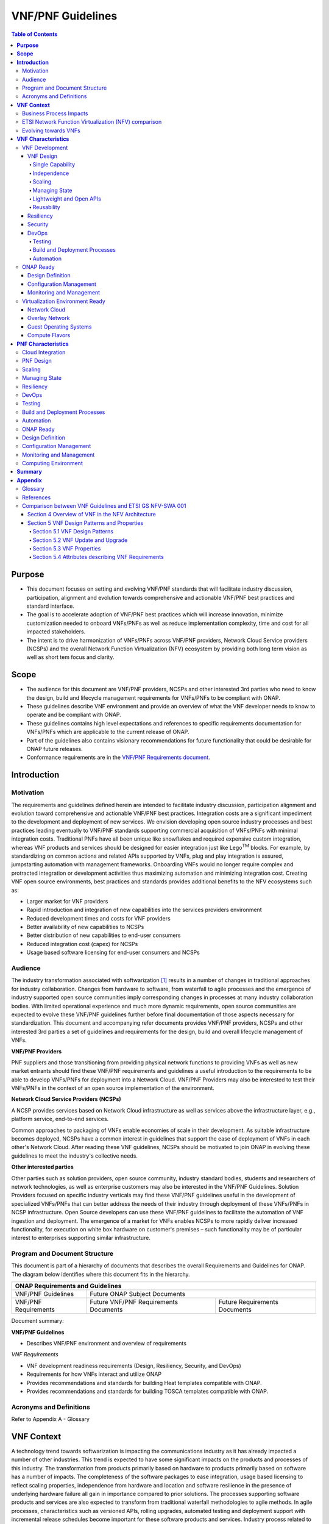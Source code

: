 .. Modifications Copyright © 2017-2018 AT&T Intellectual Property.

.. Licensed under the Creative Commons License, Attribution 4.0 Intl.
   (the "License"); you may not use this documentation except in compliance
   with the License. You may obtain a copy of the License at

.. https://creativecommons.org/licenses/by/4.0/

.. Unless required by applicable law or agreed to in writing, software
   distributed under the License is distributed on an "AS IS" BASIS,
   WITHOUT WARRANTIES OR CONDITIONS OF ANY KIND, either express or implied.
   See the License for the specific language governing permissions and
   limitations under the License.

VNF/PNF Guidelines
==================

.. contents:: Table of Contents
   :depth: 4
   :backlinks: entry

**Purpose**
------------------------
- This document focuses on setting and evolving VNF/PNF standards that
  will facilitate industry discussion, participation, alignment and evolution
  towards comprehensive and actionable VNF/PNF best practices and standard
  interface.
- The goal is to accelerate adoption of VNF/PNF best practices which will
  increase innovation, minimize customization needed to onboard VNFs/PNFs as
  well as reduce implementation complexity, time and cost for all impacted
  stakeholders.
- The intent is to drive harmonization of VNFs/PNFs across VNF/PNF providers,
  Network Cloud Service providers (NCSPs) and the overall Network Function
  Virtualization (NFV) ecosystem by providing both long term vision as well
  as short tem focus and clarity.

**Scope**
--------------------
- The audience for this document are VNF/PNF providers, NCSPs and other
  interested 3rd parties who need to know the design, build and lifecycle
  management requirements for VNFs/PNFs to be compliant with ONAP.
- These guidelines describe VNF environment and provide an overview of
  what the VNF developer needs to know to operate and be compliant with ONAP.
- These guidelines contains high level expectations and references to
  specific requirements documentation for VNFs/PNFs which are applicable
  to the current release of ONAP.
- Part of the guidelines also contains visionary recommendations for
  future functionality that could be desirable for ONAP future releases.
- Conformance requirements are in the `VNF/PNF Requirements
  document <http://onap.readthedocs.io/en/latest/submodules/vnfrqts/requirements.git/docs/index.html>`_.

**Introduction**
-------------------------------

Motivation
^^^^^^^^^^^^^^^^^^^^

The requirements and guidelines defined herein are intended to
facilitate industry discussion, participation alignment and evolution
toward comprehensive and actionable VNF/PNF best practices. Integration
costs are a significant impediment to the development and deployment of
new services. We envision developing open source industry processes and
best practices leading eventually to VNF/PNF standards supporting commercial
acquisition of VNFs/PNFs with minimal integration costs. Traditional PNFs
have all been unique like snowflakes and required expensive custom
integration, whereas VNF products and services should be designed for
easier integration just like Lego\ :sup:`TM` blocks. For example, by
standardizing on common actions and related APIs supported by VNFs, plug
and play integration is assured, jumpstarting automation with management
frameworks. Onboarding VNFs would no longer require complex and
protracted integration or development activities thus maximizing
automation and minimizing integration cost. Creating VNF open source
environments, best practices and standards provides additional benefits
to the NFV ecosystems such as:

-  Larger market for VNF providers

-  Rapid introduction and integration of new capabilities into the
   services providers environment

-  Reduced development times and costs for VNF providers

-  Better availability of new capabilities to NCSPs

-  Better distribution of new capabilities to end-user consumers

-  Reduced integration cost (capex) for NCSPs

-  Usage based software licensing for end-user consumers and NCSPs

Audience
^^^^^^^^^^^^

The industry transformation associated with softwarization [1]_ results
in a number of changes in traditional approaches for industry
collaboration. Changes from hardware to software, from waterfall to
agile processes and the emergence of industry supported open source
communities imply corresponding changes in processes at many industry
collaboration bodies. With limited operational experience and much more
dynamic requirements, open source communities are expected to evolve
these VNF/PNF guidelines further before final documentation of those aspects
necessary for standardization. This document and accompanying refer documents
provides VNF/PNF providers, NCSPs and other interested 3rd parties a set of
guidelines and requirements for the design, build and overall lifecycle
management of VNFs.

**VNF/PNF Providers**

PNF suppliers and those transitioning from providing physical network functions
to providing VNFs as well as new market entrants should find
these VNF/PNF requirements and guidelines a useful introduction to the
requirements to be able to develop VNFs/PNFs for deployment into a Network
Cloud. VNF/PNF Providers may also be interested to test their VNFs/PNFs in the
context of an open source implementation of the environment.

**Network Cloud Service Providers (NCSPs)**

A NCSP provides services based on Network Cloud infrastructure as well
as services above the infrastructure layer, e.g., platform service,
end-to-end services.

Common approaches to packaging of VNFs enable economies of scale in
their development. As suitable infrastructure becomes deployed, NCSPs
have a common interest in guidelines that support the ease of deployment
of VNFs in each other's Network Cloud. After reading these VNF
guidelines, NCSPs should be motivated to join ONAP in evolving these
guidelines to meet the industry's collective needs.

**Other interested parties**

Other parties such as solution providers, open source community,
industry standard bodies, students and researchers of network
technologies, as well as enterprise customers may also be interested in
the VNF/PNF Guidelines. Solution Providers focused on specific industry
verticals may find these VNF/PNF guidelines useful in the development of
specialized VNFs/PNFs that can better address the needs of their industry
through deployment of these VNFs/PNFs in NCSP infrastructure. Open Source
developers can use these VNF/PNF guidelines to facilitate the automation of
VNF ingestion and deployment. The emergence of a market for VNFs enables
NCSPs to more rapidly deliver increased functionality, for execution on
white box hardware on customer's premises – such functionality may be of
particular interest to enterprises supporting similar infrastructure.

Program and Document Structure
^^^^^^^^^^^^^^^^^^^^^^^^^^^^^^^^^^^^^^

This document is part of a hierarchy of documents that describes the
overall Requirements and Guidelines for ONAP. The diagram below
identifies where this document fits in the hierarchy.

+-------------------------------------------------------------------------+
| ONAP Requirements and Guidelines                                        |
+=======================+=================================================+
| VNF/PNF Guidelines    | Future ONAP Subject Documents                   |
+-----------------------+-------------------------+-----------------------+
| VNF/PNF Requirements  | Future VNF/PNF          | Future Requirements   |
|                       | Requirements Documents  | Documents             |
+-----------------------+-------------------------+-----------------------+

Document summary:

**VNF/PNF Guidelines**

-  Describes VNF/PNF environment and overview of requirements

*VNF Requirements*

-  VNF development readiness requirements (Design, Resiliency, Security,
   and DevOps)

-  Requirements for how VNFs interact and utilize ONAP

-  Provides recommendations and standards for building Heat templates
   compatible with ONAP.

-  Provides recommendations and standards for building TOSCA templates
   compatible with ONAP.


Acronyms and Definitions
^^^^^^^^^^^^^^^^^^^^^^^^^
Refer to Appendix A - Glossary


**VNF Context**
----------------------------------------

A technology trend towards softwarization is impacting the
communications industry as it has already impacted a number of other
industries. This trend is expected to have some significant impacts on
the products and processes of this industry. The transformation from
products primarily based on hardware to products primarily based on
software has a number of impacts. The completeness of the software
packages to ease integration, usage based licensing to reflect scaling
properties, independence from hardware and location and software
resilience in the presence of underlying hardware failure all gain in
importance compared to prior solutions. The processes supporting
software products and services are also expected to transform from
traditional waterfall methodologies to agile methods. In agile
processes, characteristics such as versioned APIs, rolling upgrades,
automated testing and deployment support with incremental release
schedules become important for these software products and services.
Industry process related to software products and services also change
with the rise of industrially supported open source communities.
Engagement with these open source communities enables sharing of best
practices and collaborative development of open source testing and
integration regimes, open source APIs and open source code bases.

The term VNF is inspired by the work [2]_ of the ETSI [3]_ Network
Functions Virtualization (NFV) Industry Specification Group (ISG).
ETSI's VNF definition includes both historically network functions, such
as Virtual Provider Edge (VPE), Virtual Customer Edge (VCE), and Session
Border Controller (SBC), as well as historically non-network functions
when used to support network services, such as network-supporting web
servers and databases. The VNF discussion in these guidelines applies to
all types of virtualized workloads, not just network appliance
workloads. Having a consistent approach to virtualizing any workload
provides more industry value than just virtualizing some workloads. [4]_

VNFs are functions that are implemented in Network Clouds. Network
Clouds must support end-to-end high-bandwidth low latency network flows
through VNFs running in virtualization environments. For example, a
Network Cloud is able to provide a firewall service to be created such
that all Internet traffic to a customer premise passes through a virtual
firewall running in the Network Cloud.

A data center may be the most common target for a virtualization
environment, but it is not the only target. Virtualization environments
are also supported by more constrained resources e.g., Enterprise
Customer Premise Equipment (CPE). Virtualization environments are also
expected to be available at more distributed network locations by
architecting central offices as data centers, or virtualizing functions
located at the edge of the operator infrastructure (e.g., virtualized
Optical Line Termination (vOLT) or xRAN [5]_) and in constrained
resource Access Nodes. Expect detailed requirements to evolve with these
additional virtualization environments. Some VNFs may scale across all
these environments, but all VNFs should onboard through the same process
before deployment to the targeted virtualization environment.

Business Process Impacts
^^^^^^^^^^^^^^^^^^^^^^^^^^^^^^^^

Business process changes need to occur in order to realize full benefits
of VNF characteristics: efficiency via automation, open source reliance,
and improved cycle time through careful design.

**Efficiency via Automation**

reliant on human labor for critical operational tasks don't scale. By
aggressively automating all VNF operational procedures, VNFs have lower
operational cost, are more rapidly deployed at scale and are more
consistent in their operation. ONAP provides the automation
framework which VNFs can take advantage of simply by implementing
ONAP compatible interfaces and lifecycle models. This enables
automation which drives operational efficiencies and delivers the
corresponding benefits.

**Open Source**

VNFs are expected to run on infrastructure largely enabled by open
source software. For example, OpenStack [6]_ is often used to provide
the virtualized compute, network, and storage capabilities used to host
VNFs. OpenDaylight (ODL) [7]_ can provide the network control plane. The
OPNFV community [8]_ provides a reference platform through integration
of ODL, OpenStack and other relevant open source projects. VNFs also run
in open source operating systems like Linux. VNFs might also utilize
open source software libraries to take advantage of required common but
critical software capabilities where community support is available.
Automation becomes easier, overall costs go down and time to market can
decrease when VNFs can be developed and tested in an open source
reference platform environment prior to on-boarding by the NCSP. All of
these points contribute to a lower cost structure for both VNF providers
and NCSPs.

**Improved Cycle Time through Careful Design**

Today's fast paced world requires businesses to evolve rapidly in order
to stay relevant and competitive. To a large degree VNFs, when used with
the same control, orchestration, management and policy framework (e.g.,
ONAP), will improve service development and composition. VNFs
should enable NCSPs to exploit recursive nesting of VNFs to acquire VNFs
at the smallest appropriate granularity so that new VNFs and network
services can be composed. The ETSI NFV Framework [9]_ envisages such
recursive assembly of VNFs, but many current implementations fail to
support such features. Designing for VNF reuse often requires that
traditional appliance based PNFs be refactored into multiple individual
VNFs where each does one thing particularly well. While the original
appliance based PNF can be replicated virtually by the right combination
and organization of lower level VNFs, the real advantage comes in
creating new services composed of different combinations of lower level
VNFs (possibly from many providers) organized in new ways. Easier and
faster service creation often generates real value for businesses. As
softwarization trends progress towards more agile processes, VNFs,
ONAP and Network Clouds are all expected to evolve towards
continuous integration, testing and deployment of small incremental
changes to de-risk the upgrade process.

ETSI Network Function Virtualization (NFV) comparison
^^^^^^^^^^^^^^^^^^^^^^^^^^^^^^^^^^^^^^^^^^^^^^^^^^^^^^^^^^^^^^

ETSI defines a VNF as an implementation of a network function that can
be deployed on a Network Function Virtualization Infrastructure (NFVI).
Service instances may be composed of an assembly of VNFs. In turn, a VNF
may also be assembled from VNF components (VNFCs) that each provide a
reusable set of functionality. VNFs are expected to take advantage of
platform provided common services.

VNF management and control under ONAP is different but remain compatible
with the management and control exposed in the ETSI MANO model. With ONAP,
there are two ways to manage and control VNF. One is asking all VNF providers
to take advantage of and interoperate with common control software, as
loop indicates by the black arrows in figure 1. At the same time a
management and control architectural option exists for preserving legacy
systems, e.g., ETSI MANO compatible VNFs can be controlled by third-party or
specific VNF Managers(VNFMs) and Element Management Systems (EMSs) provided
outside ONAP,as the loop indicates by the red arrows in figure 1.
The ONAP is being made available as an open source project to reduce
friction for VNF providers and enable new network functions to get to
market faster and with lower costs.


**Figure 1** shows a simplified ONAP and Infrastructure view to
highlight how individual Virtual Network Functions plug into the
ONAP control loops.

|image0|

\ **Figure 1. Control Loop**

In the control loop view in **Figure 1**, the VNF provides an event
data stream via an API to Data Collection, Analytics and Events (DCAE).
DCAE analyzes and aggregates the data stream and when particular
conditions are detected, uses policy to enable what, if any, action
should be triggered. Some of the triggered actions may require a
controller to make changes to the VNF through a VNF provided API.

For a detailed comparison between ETSI NFV and ONAP, refer to
Appendix C - Comparison between VNF Guidelines and ETSI GS NFV-SWA 001.


Evolving towards VNFs
^^^^^^^^^^^^^^^^^^^^^^^^^^^^^^^^^^^^^

In order to deploy VNFs, a target virtualization environment must
already be in place. The NCSPs scale necessitates a phased rollout of
virtualization infrastructure and then of VNFs upon that infrastructure.
Some VNF use cases may require greenfield infrastructure deployments,
others may start brownfield deployments in centralized data centers and
then scale deployment more widely as infrastructure becomes available.
Some service providers have been very public and proactive in setting
transformation targets associated with VNFs.

Because of the complexity of migration and integration issues, the
requirements for VNFs in the short term may need to be contextualized to
the specific service and transition planning.

Much of the existing VNF work has been based on corresponding network
function definitions and requirements developed for PNFs. Many of the
assumptions about PNFs do not apply to VNFs and the modularity of the
functionality is expected to be significantly different. In addition,
the increased service velocity objectives of NFV are based on new types
of VNFs being developed to support new services being deployed in
virtualized environments. Much of the functionality associated with 5G
(e.g., IoT, augmented reality/virtual reality) is thus expected to be
deployed as VNFs in targeted virtualization infrastructure towards the
edge of the network.

**VNF Characteristics**
-------------------------------------------------------

VNFs need to be constructed using a distributed systems architecture
that we will call "Network Cloud Ready". They need to interact with the
orchestration and control platform provided by ONAP and address the
new security challenges that come in this environment.

The main goal of a Network Cloud Ready VNF is to run 'well' on any
Network Cloud (public or private) over any network (carrier or
enterprise). In addition, for optimal performance and efficiency, VNFs
will be designed to take advantage of Network Clouds. This requires
careful engineering in both VNFs and candidate Network Cloud computing
frameworks.

To ensure Network Cloud capabilities are leveraged and VNF resource
consumption meets engineering and economic targets, VNF performance and
efficiency will be benchmarked in a controlled lab environment. In line
with the principles and practices laid out in ETSI GS NFV-PER 001,
efficiency testing will consist of benchmarking VNF performance with a
reference workload and associated performance metrics on a reference
Network Cloud (or, when appropriate, additional benchmarking on a bare
metal reference platform).

Network Cloud Ready VNF characteristics and design consideration can be
grouped into three areas:

-  VNF Development

-  ONAP Ready

-  Virtualization Environment Ready

Detailed requirements are contained in the reference documents that are
listed in Appendix B - References.

VNF Development
^^^^^^^^^^^^^^^^^^^^^^^^^^^

VNFs should be designed to operate within a cloud environment from the
first stages of the development. The VNF provider should think clearly
about how the VNF should be decomposed into various modules. Resiliency
within a cloud environment is very different than in a physical
environment and the developer should give early thought as to how the
Network Cloud Service Provider will ensure the level of resiliency
required by the VNF and then provide the capabilities needed within that
VNF. Scaling and Security should also be well thought out at design time
so that the VNF runs well in a virtualized environment. Finally, the VNF
Provider also needs to think about how they will integrate and deploy
new versions of the VNF. Since the cloud environment is very dynamic,
the developer should utilize DevOps practices to deploy new software.

Detailed requirements for VNF Development can be found in the
*VNF Requirements* document.

VNF Design
~~~~~~~~~~

A VNF may be a large construct and therefore when designing it, it is
important to think about the components from which it will be composed.
The ETSI SWA 001 document gives a good overview of the architecture of a
VNF in Chapter 4 as well as some good examples of how to compose a VNF
in its Annex B. When laying out the components of the VNF it is
important to keep in mind the following principles: Single Capability,
Independence, State and the APIs.

Many Network Clouds will use Heat and TOSCA to describe orchestration
templates for instantiating VNFs and VNFCs. Heat and TOSCA has a useful
abstraction called a "module" that can contain one or more VNFCs. A
module can be thought of as a deployment unit. In general the goal should
be for each module to contain a single VNFC.

Single Capability
+++++++++++++++++++

VNFs should be carefully decomposed into loosely coupled, granular,
re-usable VNFCs that can be distributed and scaled on a Network Cloud.
VNFCs should be responsible for a single capability.

The Network Cloud will define several flavors of VMs for a VNF designer
to choose from for instantiating a VNFC. The best practice is to keep
the VNFCs as lightweight as possible while still fulfilling the business
requirements for the "single capability", however the VNFC should not be
so small that the overhead of constructing, maintaining, and operating
the service outweighs its utility.

Independence
+++++++++++++++

VNFCs should be independently deployed, configured, upgraded, scaled,
monitored, and administered (by ONAP). The VNFC must be a
standalone executable process.

API versioning is one of the biggest enablers of independence. To be
able to independently evolve a component, versioning must ensure
existing clients of the component are not forced to flash-cut with each
interface change. API versioning enables smoother evolution while
preserving backward compatibility.

Scaling
+++++++++++

Each VNFC within a VNF must support independent horizontal scaling, by
adding/removing instances, in response to demand loads on that VNFC. The
Network Cloud is not expected to support adding/removing resources
(compute, memory, storage) to an existing instance of a VNFC (vertical
scaling). A VNF should be designed such that its components can scale
independently of each other. Scaling one component should not require
another component to be scaled at the same time. All scaling will be
controlled by ONAP.

Managing State
++++++++++++++++++++++++

VNFCs and their interfaces should isolate and manage state to allow for
high-reliability, scalability, and performance in a Network Cloud
environment. The use of state should be minimized as much as possible to
facilitate the movement of traffic from one instance of a VNFC to
another. Where state is required it should be maintained in a
geographically redundant data store that may in fact be its own VNFC.

This concept of decoupling state data can be extended to all persistent
data. Persistent data should be held in a loosely coupled database.
These decoupled databases need to be engineered and placed correctly to
still meet all the performance and resiliency requirements of the
service.

Lightweight and Open APIs
++++++++++++++++++++++++++++++++++++++++++++++++

Key functions are accessible via open APIs, which align to Industry API
Standards and supported by an open and extensible information/data
model.

Reusability
++++++++++++++++++++++++

Properly (de)composing a VNF requires thinking about "reusability".
Components should be designed to be reusable within the VNF as well as
by other VNFs. The "single capability" principle aids in this
requirement. If a VNFC could be reusable by other VNFs then it should be
designed as its own single component VNF that may then be chained with
other VNFs. Likewise, a VNF provider should make use of other common
platform VNFs such as firewalls and load balancers, instead of building
their own.

Resiliency
~~~~~~~~~~

The VNF is responsible for meeting its resiliency goals and must factor
in expected availability of the targeted virtualization environment.
This is likely to be much lower than found in a traditional data center.
The VNF developer should design the function in such a way that if there
is a platform problem the VNF will continue working as needed and meet
the SLAs of that function. VNFs should be designed to survive single
failure platform problems including: hypervisor, server, datacenter
outages, etc. There will also be significant planned downtime for the
Network Cloud as the infrastructure goes through hardware and software
upgrades. The VNF should support tools for gracefully meeting the
service needs such as methods for migrating traffic between instances
and draining traffic from an instance. The VNF needs to rapidly respond
to the changing conditions of the underlying infrastructure.

VNF resiliency can typically be met through redundancy often supported
by distributed systems architectures. This is another reason for
favoring smaller VNFCs. By having more instances of smaller VNFCs it is
possible to spread the instance out across servers, racks, datacenters,
and geographic regions. This level of redundancy can mitigate most
failure scenarios and has the potential to provide a service with even
greater availability than the old model. Careful consideration of VNFC
modularity also minimizes the impact of failures when an instance does
fail.

Security
~~~~~~~~

Security must be integral to the VNF through its design, development,
instantiation, operation, and retirement phases. VNF architectures
deliver new security capabilities that make it easier to maximize
responsiveness during a cyber-attack and minimize service interruption
to the customers. SDN enables the environment to expand and adapt for
additional traffic and incorporation of security solutions. Further,
additional requirements will exist to support new security capabilities
as well as provide checks during the development and production stages
to assure the expected advantages are present and compensating controls
exist to mitigate new risks.

New security requirements will evolve along with the new architecture.
Initially, these requirements will fall into the following categories:

-  VNF General Security Requirements

-  VNF Identity and Access Management Requirements

-  VNF API Security Requirements

-  VNF Security Analytics Requirements

-  VNF Data Protection Requirements

DevOps
~~~~~~

The ONAP software development and deployment methodology is
evolving toward a DevOps model. VNF development and deployment should
evolve in the same direction, enabling agile delivering of end-to-end
services.

Testing
++++++++++++++++++++++++

VNF packages should provide comprehensive automated regression,
performance and reliability testing with VNFs based on open industry
standard testing tools and methodologies. VNF packages should provide
acceptance and diagnostic tests and in-service instrumentation to be
used in production to validate VNF operation.

Build and Deployment Processes
++++++++++++++++++++++++++++++++++++++++++++++++

VNF packages should include continuous integration and continuous
deployment (CI/CD) software artifacts that utilize automated open
industry standard system and container build tools. The VNF package
should include parameterized configuration variables to enable automated
build customization. Don't create unique (snowflake) VNFs requiring any
manual work or human attention to deploy. Do create standardized (Lego™)
VNFs that can be deployed in a fully automated way.

ONAP will orchestrate updates and upgrades of VNFs. One method for updates
and upgrades is to onboard and validate the new version, then build a new
instance with the new version of software,transfer traffic to that instance
and kill the old instance. There should be no need for the VNF or its
components to provide an update/upgrade mechanism.

Automation
++++++++++++++++++++++++

Increased automation is enabled by VNFs and VNF design and composition.
VNF and VNFCs should provide the following automation capabilities, as
triggered or managed via ONAP:

-  Events and alarms

-  Lifecycle events

-  Zero-Touch rolling upgrades and downgrades

-  Configuration

ONAP Ready
^^^^^^^^^^^^^^^^^^^^^^

ONAP is the "brain" providing the lifecycle management and control
of software-centric network resources, infrastructure and services.
ONAP is critical in achieving the objectives to increase the value
of the Network Cloud to customers by rapidly on-boarding new services,
enabling the creation of a new ecosystem of consumer and enterprise
services, reducing capital and operational expenditures, and providing
operations efficiencies. It delivers enhanced customer experience by
allowing them in near real-time to reconfigure their network, services,
and capacity.

One of the main ONAP responsibilities is to rapidly onboard and
enrich VNFs to be cataloged as resources to allow composition and
deployment of services in a multi-vendor plug and play environment. It
is also extremely important to be able to automatically manage the VNF
run-time lifecycle to fully realize benefits of NFV. The VNF run-time
lifecycle includes aspects such as instantiation, configuration, elastic
scaling, automatic recovery from resource failures, and resource
allocation. It is therefore imperative to provide VNFs that are equipped
with well-defined capabilities that comply with ONAP standards to
allow rapid onboarding and automatic lifecycle management of these
resources when deploying services as depicted in **Figure 2**.

|image1|

\ **Figure 2. VNF Complete Lifecycle Stages**

In order to realize these capabilities within the ONAP platform, it
is important to adhere to a set of key principles (listed below) for
VNFs to integrate into ONAP.

Requirements for ONAP Ready can be found in the *VNF Requirements* document.

Design Definition
~~~~~~~~~~~~~~~~~

Onboarding automation will be facilitated by applying standards-based
approaches to VNF packaging to describe the VNF's infrastructure
resource requirements, topology, licensing model, design constraints,
and other dependencies to enable successful VNF deployment and
management of VNF configuration and operational behavior.

The current VNF Package Requirement is based on a subset of the
Requirements contained in the ETSI Document: ETSI GS NFV-MAN 001 v1.1.1
and GS NFV IFA011 V0.3.0 (2015-10) - Network Functions Virtualization
(NFV), Management and Orchestration, VNF Packaging Specification.

Configuration Management
~~~~~~~~~~~~~~~~~~~~~~~~

ONAP must be able to orchestrate and manage the VNF configuration
to provide fully automated environment for rapid service provisioning
and modification. VNF configuration/reconfiguration could be allowed
directly through standardized APIs or through EMS and VF-C.

Monitoring and Management
~~~~~~~~~~~~~~~~~~~~~~~~~~

The end-to-end service reliability and availability in a virtualized
environment will greatly depend on the ability to monitor and manage the
behavior of Virtual Network Functions in real-time. ONAP platform
must be able to monitor the health of the network and VNFs through
collection of event and performance data directly from network resources
utilizing standardized APIs or through EMS. The VNF provider must provide
visibility into VNF performance and fault at the VNFC level (VNFC is the
smallest granularity of functionality in our architecture) to allow ONAP
to proactively monitor, test, diagnose and trouble shoot the health and
behavior of VNFs at their source.

Virtualization Environment Ready
^^^^^^^^^^^^^^^^^^^^^^^^^^^^^^^^^^^^^^^

Every Network Cloud Service Provider will have a different set of
resources and capabilities for their Network Cloud, but there are some
common resources and capabilities that nearly every NCSP will offer.

Network Cloud
~~~~~~~~~~~~~

VNFCs should be agnostic to the details of the Network Cloud (such as
hardware, host OS, Hypervisor or container technology) and must run on
the Network Cloud with acknowledgement to the paradigm that the Network
Cloud will continue to rapidly evolve and the underlying components of
the platform will change regularly. VNFs should be prepared to move
VNFCs across VMs, hosts, locations or datacenters, or Network Clouds.

Overlay Network
~~~~~~~~~~~~~~~

VNFs should be compliant with the Network Cloud network virtualization
platform including the specific set of characteristics and features.

The Network Cloud is expected to be tuned to support VNF performance
requirements. Initially, specifics may differ per Network Cloud
implementation and are expected to evolve over time, especially as the
technology matures.

Guest Operating Systems
~~~~~~~~~~~~~~~~~~~~~~~~

All components in ONAP should be virtualized, preferably with support for
both virtual machines and containers. All components should be software-based
with no requirement on a specific hardware platform.

To enable the compliance with security, audit, regulatory and
other needs, NCSPs may operate a limited set of  guest OS and
CPU architectures and families, virtual machines, etc.

VNFCs should be agnostic to the details of the Network Cloud (such as
hardware, host OS, Hypervisor or container technology) and must run on
the Network Cloud with acknowledgement to the paradigm that the Network
Cloud will continue to rapidly evolve and the underlying
components of the platform will change regularly.


Compute Flavors
~~~~~~~~~~~~~~~

VNFs should take advantage of the standard Network Cloud capabilities in
terms of VM characteristics (often referred to as VM Flavors), VM sizes
and cloud acceleration capabilities aimed at VNFs such as Linux Foundation
project Data Plane Development Kit (DPDK).

**PNF Characteristics**
----------------------------------------

Physical Network Functions (PNF) are a vendor-provided Network Function(s)
implemented using a set of software modules deployed on a dedicated
hardware element while VNFs utilize cloud resources to provide Network
Functions through virtualized software modules.

PNFs can be supplied by a vendor as a Black Box (provides no knowledge
of its internal characteristics, logic, and software design/architecture)
or as a White Box (provides detailed knowledge and access of its internal
components and logic) or as a Grey Box (provides limited knowledge and
access to its internal components).  Also note that the PNF hardware and
the software running on it could come from the same vendor or different
vendors.

PNFs need to be chained with VNFs to design and deploy more complex end
to end services that span across Network Clouds. PNF should have the
following characteristics.

Cloud Integration
^^^^^^^^^^^^^^^^^^^

Although the goal is to virtualize network functions within a service
chain, there will be certain network functions in the near term or even
in the end state that would remain physical (e.g., 5G radio functions,
ROADM, vOLT, AR/CR appliances etc.). PNFs must be designed to allow
their seamless integration with Network Clouds and complement end to
end service requirements for resiliency, scalability, upgrades, and
security.


PNF Design
^^^^^^^^^^^^^^^^^^^

A PNF provides one or more network functions on a dedicated hardware
box. PNFs are expected to evolve to Virtualized Network Functions and
their current design should facilitate their future virtualization.
The software modules and corresponding hardware should be packaged
together to provide the desired Network Functions. However, it is not
required for the software modules and hardware to be provided by a
single vendor. PNFs are deployed through Service Provider's installation
and commission procedure. Virtualized instantiation processes flows
such as OpenStack HHEAT are not utilized and PNFs are instantiated
when they are powered up and connected to ONAP. PNFs must provide
access to its software modules and management functions through
open APIs.


Scaling
^^^^^^^^^^^

Horizontal scaling for PNFs would not be the logical approach and they
need to be scaled up vertically by increasing computing hardware
resources (e.g. cpu, memory). Vertical scaling of PNFs will need to
follow Service Provider's hardware upgrade processes and procedures.

Managing State
^^^^^^^^^^^^^^^^^

Software modules and their interfaces should be able to monitor and
manage their state to allow high-reliability, performance, and
high-availability (active-active or stand by) as needed by overriding
services. At this time, PNF data store should be replicated in the back
up hardware to allow fail overs for both active-active and stand by
high-availability methods.

Resiliency
^^^^^^^^^^^^^

The PNF is responsible for meeting its resiliency goals with the use
of redundant physical infrastructure.  The PNF developer should design
the function in such a way that if there is a physical platform problem
the PNF will continue working as needed and meet the SLAs of that
function. PNFs should be designed to survive single failure platform
problems including: processor, memory, NIC, datacenter outages, etc.
The PNF should support tools for gracefully meeting the service needs
such as methods for migrating traffic between PNF's and draining
traffic from a PNF.

DevOps
^^^^^^^^

The ONAP software development and deployment methodology is evolving
toward a DevOps model. PNF development and deployment should evolve in the
same direction, enabling agile delivering of end-to-end services.

Testing
^^^^^^^^^^^

PNF packages should provide comprehensive automated regression, performance
and reliability testing with PNFs based on open industry standard testing
tools and methodologies. PNF packages should provide acceptance and diagnostic
tests and in-service instrumentation to be used in production to validate
PNF operation.

Build and Deployment Processes
^^^^^^^^^^^^^^^^^^^^^^^^^^^^^^^^^^^^^^

PNF packages should include continuous integration and continuous deployment
(CI/CD) software artifacts that utilize automated open industry standard
system and container build tools. The PNF package should include
parameterized configuration variables to enable automated build
customization. Don't create unique (snowflake) PNFs requiring any
manual work or human attention to deploy. Do create standardized
(Lego™) PNFs that can be deployed in a fully automated way.
ONAP will orchestrate updates and upgrades of PNFs. One method
for updates and upgrades is to onboard and validate the new version,
then build a new instance with the new version of software, transfer
traffic to that instance and kill the old instance. There should be
no need for the PNF or its components to provide an update/upgrade
mechanism.

Automation
^^^^^^^^^^^^^^^^^^^

Increased automation is enabled by PNFs and PNF design and composition.
PNF should provide the following automation capabilities, as triggered
or managed via ONAP:

- Events and alarms
- Lifecycle events
- Zero-Touch rolling upgrades and downgrades
- Configuration

ONAP Ready
^^^^^^^^^^^^^^^^^^^

PNF and VNF lifecycles are fundamentally managed the same way utilizing
ONAP onboarding, configuration, and monitoring capabilities. The main
difference is related to the processes and methods used for deployment
and instantiation of these resources. PNFs are first installed in the
target location utilizing Service Provider's installation and commission
procedures that includes manual activities. Next, any additional software
module will be downloaded to the physical hardware and started utilizing
the required APIs. On the other had VNF deployment and instantiation are
orchestrated by ONAP utilizing the underlying Network Cloud orchestration
and APIs.

Design Definition
^^^^^^^^^^^^^^^^^^^

It is intended to onboard PNF packages into ONAP using the same processes
and tools as VNFs to reduce the need for customization based on the Network
Function underlying infrastructure. The main difference is associated with
the content of the Package that describes the required information for
lifecycle management of the Network Function. For instance, PNF packages
will not include any information related to the Network Cloud infrastructure
such as HEAT templates.

Configuration Management
^^^^^^^^^^^^^^^^^^^^^^^^^^^^^^^^^^^^^^

The configuration for both PNFs and VNFs are managed utilizing common
orchestration capabilities and standardized resource interfaces supported
by ONAP. PNFs must allow direct configuration management interfaces to
ONAP without any needs for an EMS support.

Monitoring and Management
^^^^^^^^^^^^^^^^^^^^^^^^^^^^^^^^^^^^^^

PNFs must allow ONAP to directly collect event and performance data without
the aid of any EMSs to monitor PNF health and behavior. ONAP requires common
standardized models and interfaces to support collection of events and data
streams for both VNFs and PNFs and the vendors must be able to support these
requirements.

Computing Environment
^^^^^^^^^^^^^^^^^^^^^^^^^^^^^^^^^^^^^^

Network functions implemented over dedicated physical hardware will
eventually be virtualized over Network Cloud infrastructure. However,
this transition will take place over time and there is a need to support
this integrated network functions in various forms until complete
virtualization is achieved. The integrated solution may come in the
form of a tightly bundled package from a single provider referred to
as black box in this document. In this configuration, the software
modules will not be directly managed by an external management
system and the bundled package is managed utilizing standardized open
APIs provided by the vendor.

In an alternative configuration, the internal software modules are
not tightly coupled with physical hardware and can be directly
accessed, extended, and managed by an external management system
through standardized interfaces. Each software module can be provided
by different vendors and loaded onto the underlying hardware. This
configuration is referred to as a white box in this document.

A gray box configuration provides direct access and manageability
only to a subset of software modules that are loaded on top of a
basic bundled package.


**Summary**
---------------------------------------

The intent of these guidelines and requirements is to provide long term
vision as well as short term focus and clarity where no current open
source implementation exists today. The goal is to accelerate the
adoption of VNFs which will increase innovation, minimize customization
to onboard VNFs, reduce implementation time and complexity as well as
lower overall costs for all stakeholders. It is critical for the
Industry to align on a set of standards and interfaces to quickly
realize the benefits of NFV.

This VNF guidelines document provides a general overview and points to
more detailed requirements documents. The subtending documents provide
more detailed requirements and are listed in Appendix B - References.
All documents are expected to evolve.

Some of these VNF/PNF guidelines may be more broadly applicable in the
industry, e.g., in other open source communities or standards bodies.
The art of VNF architecture and development is expected to mature
rapidly with practical deployment and operations experience from a
broader ecosystem of types of VNFs and different VNF providers.
Individual operators may also choose to provide their own extensions and
enhancements to support their particular operational processes, but
these guidelines are expected to remain broadly applicable across a
number of service providers interested in acquiring VNFs.

We invite feedback on these VNF/PNF Guidelines in the context of the
ONAP Project. We anticipate an ongoing project within the ONAP community
to maintain similar guidance for VNF developers to ONAP.Comments on these
guidelines should be discussed there.

**Appendix**
-----------------------------------

Glossary
^^^^^^^^^^^^^^^^^^

+--------------------+-------------------------------------------------------+
| Heat               | Heat is a service to orchestrate composite cloud      |
|                    | applications using a declarative template format      |
|                    | through an OpenStack-native REST API.                 |
+--------------------+-------------------------------------------------------+
| HPA                | Hardware Platform Awareness (HPA) is the means by     |
|                    | which the underlying NFV-I hardware platform          |
|                    | capabilities are exposed to the network service       |
|                    | orchestration and management functionality, for the   |
|                    | purpose of fulfilling VNF instantiation-time hardware |
|                    | platform                                              |
+--------------------+-------------------------------------------------------+
| NC                 | Network Cloud (NC) are built on a framework containing|
|                    | these essential elements: refactoring hardware        |
|                    | elements into software functions running on commodity |
|                    | cloud computing infrastructure; aligning access, core,|
|                    | and edge networks with the traffic patterns created by|
|                    | IP based services; integrating the network and cloud  |
|                    | technologies on a software platform that enables      |
|                    | rapid, highly automated, deployment and management of |
|                    | services, and software defined control so that both   |
|                    | infrastructure and functions can be optimized across  |
|                    | change in service demand and infrastructure           |
|                    | availability; and increasing competencies in software |
|                    | integration and a DevOps operations model.            |
+--------------------+-------------------------------------------------------+
| NCSP               | Network Cloud Service Provider (NCSP) is a company or |
|                    | organization, making use of a communications network  |
|                    | to provide Network Cloud services on a commercial     |
|                    | basis to third parties.                               |
+--------------------+-------------------------------------------------------+
| NFV                | Network functions virtualization (NFV) defines        |
|                    | standards for compute, storage, and networking        |
|                    | resources that can be used to build virtualized       |
|                    | network functions.                                    |
+--------------------+-------------------------------------------------------+
| NFV-I              | NFV Infrastructure (NFVI) is a key component of the   |
|                    | NFV architecture that describes the hardware and      |
|                    | software components on which virtual networks are     |
|                    | built.                                                |
+--------------------+-------------------------------------------------------+
| PNF                | PNF is a vendor-provided Network Function(s)          |
|                    | implemented using a bundled set of hardware and       |
|                    | software.                                             |
+--------------------+-------------------------------------------------------+
| SDOs               | Standards Developing Organizations are organizations  |
|                    | which are active in the development of standards      |
|                    | intended to address the needs of a group of affected  |
|                    | adopters.                                             |
+--------------------+-------------------------------------------------------+
| Softwarization     | Softwarization is the transformation of business      |
|                    | processes to reflect characteristics of software      |
|                    | centric products, services, lifecycles, and methods.  |
+--------------------+-------------------------------------------------------+
| Targeted           | Targeted Virtualization Environment is the execution  |
| Virtualization     | environment for VNFs. While Network Clouds located in |
| Environment        | datacenters are a common execution environment, VNFs  |
|                    | can and will be deployed in various locations (e.g.,  |
|                    | non-datacenter environments) and form factors (e.g.,  |
|                    | enterprise Customer Premise Equipment). Non-datacenter|
|                    | environments are expected to be available at more     |
|                    | distributed network locations including central       |
|                    | offices and at the edge of the NCSP's infrastructure. |
+--------------------+-------------------------------------------------------+
| TOSCA              | Topology and Orchestration Specification for Cloud    |
|                    | Applications (OASIS spec)                             |
+--------------------+-------------------------------------------------------+
| VM                 | Virtual Machine (VM) is a virtualized computation     |
|                    | environment that behaves very much like a physical    |
|                    | computer/server. A VM has all its ingredients         |
|                    | (processor, memory/storage, interfaces/ports) of a    |
|                    | physical computer/server and is generated by a        |
|                    | hypervisor, which partitions the underlying physical  |
|                    | resources and allocates them to VMs. Virtual Machines |
|                    | are capable of hosting a virtual network function     |
|                    | component (VNFC).                                     |
+--------------------+-------------------------------------------------------+
| VNF                | Virtual Network Function (VNF) is the software        |
|                    | implementation of a function that can be deployed on a|
|                    | Network Cloud. It includes network functions that     |
|                    | provide transport and forwarding. It also includes    |
|                    | other functions when used to support network services,|
|                    | such as network-supporting web servers and database.  |
+--------------------+-------------------------------------------------------+
| VNFC               | Virtual Network Function Component (VNFC) are the     |
|                    | sub-components of a VNF providing a VNF Provider a    |
|                    | defined sub-set of that VNF's functionality, with the |
|                    | main characteristic that a single instance of this    |
|                    | component maps 1:1 against a single Virtualization    |
|                    | Container. See Figure 3 for the relationship between  |
|                    | VNFC and VNFs.                                        |
|                    |                                                       |
|                    | |image2|                                              |
+--------------------+-------------------------------------------------------+


References
^^^^^^^^^^^^^

1. VNF Requirements

Comparison between VNF Guidelines and ETSI GS NFV-SWA 001
^^^^^^^^^^^^^^^^^^^^^^^^^^^^^^^^^^^^^^^^^^^^^^^^^^^^^^^^^^^^^^^^^^^


The VNF guidelines presented in this document (VNF Guidelines) overlap
with the ETSI GS NFV-SWA 001 (Network Functions Virtualization (NFV);
Virtual Network Function Architecture) document. For convenience we will
just refer to this document as SWA 001.

The SWA 001 document is a survey of the landscape for architecting a
VNF. It includes many different options for building a VNF that take
advantage of the ETSI MANO architecture.

The Network Cloud and ONAP have similarities to ETSI's MANO, but
also have differences described in earlier sections. The result is
differences in the VNF requirements. Since these VNF Guidelines are for
a specific implementation of an architecture they are narrower in scope
than what is specified in the SWA 001 document.

The VNF Guidelines primarily overlaps the SWA 001 in Sections 4 and 5.
The other sections of the SWA 001 document lie outside the scope of the
VNF Guidelines.

This appendix will describe the differences between these two documents
indexed on the SWA 001 sections.

Section 4 Overview of VNF in the NFV Architecture
~~~~~~~~~~~~~~~~~~~~~~~~~~~~~~~~~~~~~~~~~~~~~~~~~~

This section provides an overview of the ETSI NFVI architecture and how
it interfaces with the VNF architecture. Because of the differences
between infrastructure architectures there will naturally be some
differences in how it interfaces with the VNF.

A high level view of the differences in architecture can be found in the
main body of this document.

Section 5 VNF Design Patterns and Properties
~~~~~~~~~~~~~~~~~~~~~~~~~~~~~~~~~~~~~~~~~~~~~

This section of the SWA 001 document gives a broad view of all the
possible design patterns of VNFs. The VNF Guidelines do not generally
differ from this section. The VNF Guidelines address a more specific
scope than what is allowed in the SWA 001 document.

Section 5.1 VNF Design Patterns
+++++++++++++++++++++++++++++++++++++++

The following are differences between the VNF Guidelines and SWA-001:

-  5.1.2 - The Network Cloud does not recognize the distinction between
   "parallelizable" and "non-parallelizable" VNFCs, where parallelizable
   means that there can be multiple instances of the VNFC. In the VNF
   Guidelines, all VNFCs should support multiple instances and therefore
   be parallelizable.

-  5.1.3 - The VNF Guidelines encourages the use of stateless VNFCs.
   However, where state is needed it should be kept external to the VNFC
   to enable easier failover.

-  5.1.5 - The VNF Guidelines only accepts horizontal scaling (scale
   out/in) by VNFC. Vertical scaling (scale up/down) is not supported by
   ONAP.

Section 5.2 VNF Update and Upgrade
+++++++++++++++++++++++++++++++++++++++

-  5.2.2 - ONAP will orchestrate updates and upgrades. The
   preferred method for updates and upgrades is to build a new instance
   with the new version of software, transfer traffic to that instance
   and kill the old instance.

Section 5.3 VNF Properties
+++++++++++++++++++++++++++++++++++++++

The following are differences between the VNF Guidelines and SWA-001:

-  5.3.1 - In a Network Cloud all VNFs must be only "COTS-Ready". The
   VNF Guidelines does not support "Partly COTS-READY" or "Hardware
   Dependent".

-  5.3.2 – The only virtualization environment currently supported by
   ONAP is "Virtual Machines". The VNF Guidelines state that all
   VNFs should be hypervisor agnostic. Other virtualized environment
   options such as containers are not currently supported. However,
   container technology is targeted to be supported in the future.

-  5.3.3 - All VNFs must scale horizontally (scale out/in) within the
   Network Cloud. Vertical (scale up/down) is not supported.

-  5.3.5 - The VNF Guidelines state that ONAP will provide full
   policy management for all VNFs. The VNF will not provide its own
   policy management for provisioning and management.

-  5.3.7 - The VNF Guidelines recognizes both stateless and stateful
   VNFCs but it encourages the minimization of stateful VNFCs.

Section 5.4 Attributes describing VNF Requirements
++++++++++++++++++++++++++++++++++++++++++++++++++++++++++++++++++++++++++++++

Attributes described in the VNF Guidelines and reference documents
include those attributes defined in this section of the SWA 001 document
but also include additional attributes.



.. [1]
   Softwarization is the transformation of business processes to reflect
   characteristics of software centric products, services, lifecycles
   and methods.

.. [2]
   "Virtual Network Functions Architecture" ETSI GS NFV-SWA 001 v1.1.1
   (Dec 2012)

.. [3]
   European Telecommunications Standards Institute or `ETSI
   <http://www.etsi.org>`_ is a respected standards body providing
   standards for information and communications technologies.

.. [4]
   Full set of capabilities of Network Cloud and/or ONAP might not
   be needed to support traditional IT like workloads.

.. [5]
   `xRAN <http://www.xran.org/>`_

.. [6]
   `OpenStack <http://www.openstack.org>`_

.. [7]
   `OpenDaylight <http://www.opendaylight.org>`_

.. [8]
   `OPNFV <http://www.opnfv.org>`_

.. [9]
   See, e.g., Figure 3 of GS NFV 002, Architectural Framework

.. |image0| image:: ONAP_VNF_Control_Loop.jpg
   :width: 6.56250in
   :height: 3.69167in
.. |image1| image:: VNF_Lifecycle.jpg
   :width: 6.49000in
   :height: 2.23000in
.. |image2| image:: VNF_VNFC_Relation.jpg
   :width: 4.26087in
   :height: 3.42514in
